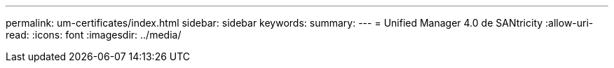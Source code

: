 ---
permalink: um-certificates/index.html 
sidebar: sidebar 
keywords:  
summary:  
---
= Unified Manager 4.0 de SANtricity
:allow-uri-read: 
:icons: font
:imagesdir: ../media/


